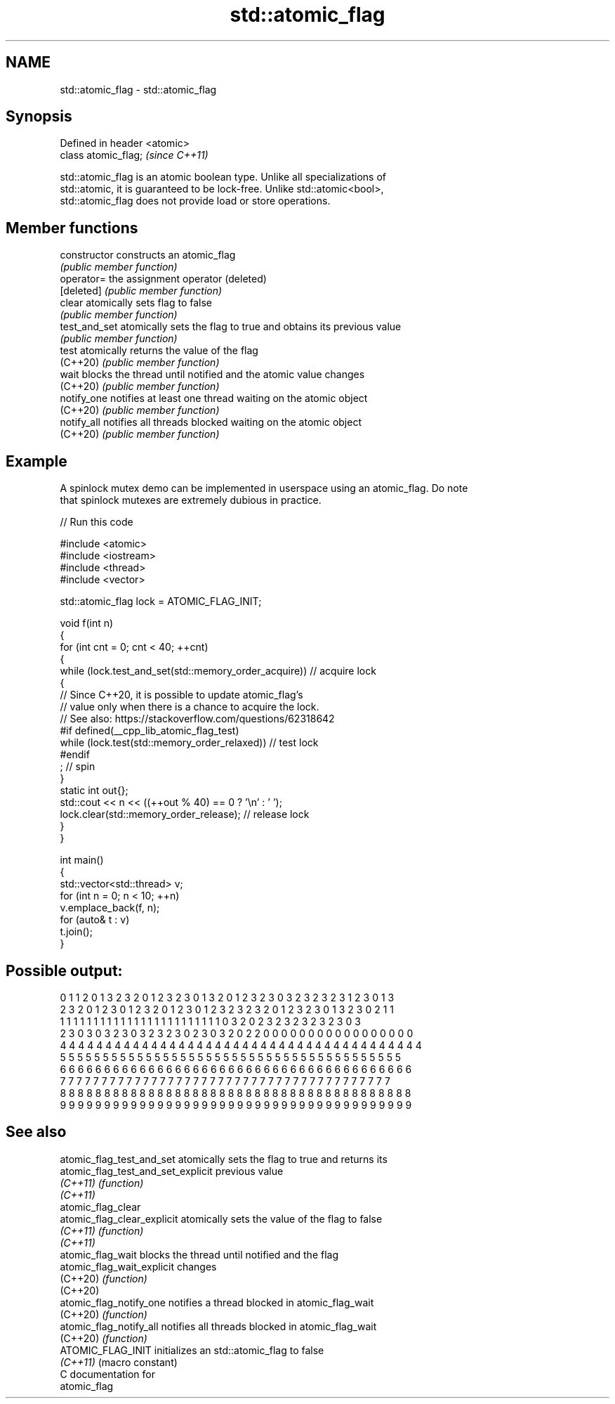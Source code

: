 .TH std::atomic_flag 3 "2024.06.10" "http://cppreference.com" "C++ Standard Libary"
.SH NAME
std::atomic_flag \- std::atomic_flag

.SH Synopsis
   Defined in header <atomic>
   class atomic_flag;          \fI(since C++11)\fP

   std::atomic_flag is an atomic boolean type. Unlike all specializations of
   std::atomic, it is guaranteed to be lock-free. Unlike std::atomic<bool>,
   std::atomic_flag does not provide load or store operations.

.SH Member functions

   constructor   constructs an atomic_flag
                 \fI(public member function)\fP
   operator=     the assignment operator (deleted)
   [deleted]     \fI(public member function)\fP
   clear         atomically sets flag to false
                 \fI(public member function)\fP
   test_and_set  atomically sets the flag to true and obtains its previous value
                 \fI(public member function)\fP
   test          atomically returns the value of the flag
   (C++20)       \fI(public member function)\fP
   wait          blocks the thread until notified and the atomic value changes
   (C++20)       \fI(public member function)\fP
   notify_one    notifies at least one thread waiting on the atomic object
   (C++20)       \fI(public member function)\fP
   notify_all    notifies all threads blocked waiting on the atomic object
   (C++20)       \fI(public member function)\fP

.SH Example

   A spinlock mutex demo can be implemented in userspace using an atomic_flag. Do note
   that spinlock mutexes are extremely dubious in practice.


// Run this code

 #include <atomic>
 #include <iostream>
 #include <thread>
 #include <vector>

 std::atomic_flag lock = ATOMIC_FLAG_INIT;

 void f(int n)
 {
     for (int cnt = 0; cnt < 40; ++cnt)
     {
         while (lock.test_and_set(std::memory_order_acquire)) // acquire lock
         {
             // Since C++20, it is possible to update atomic_flag's
             // value only when there is a chance to acquire the lock.
             // See also: https://stackoverflow.com/questions/62318642
         #if defined(__cpp_lib_atomic_flag_test)
             while (lock.test(std::memory_order_relaxed)) // test lock
         #endif
                 ; // spin
         }
         static int out{};
         std::cout << n << ((++out % 40) == 0 ? '\\n' : ' ');
         lock.clear(std::memory_order_release); // release lock
     }
 }

 int main()
 {
     std::vector<std::thread> v;
     for (int n = 0; n < 10; ++n)
         v.emplace_back(f, n);
     for (auto& t : v)
         t.join();
 }

.SH Possible output:

 0 1 1 2 0 1 3 2 3 2 0 1 2 3 2 3 0 1 3 2 0 1 2 3 2 3 0 3 2 3 2 3 2 3 1 2 3 0 1 3
 2 3 2 0 1 2 3 0 1 2 3 2 0 1 2 3 0 1 2 3 2 3 2 3 2 0 1 2 3 2 3 0 1 3 2 3 0 2 1 1
 1 1 1 1 1 1 1 1 1 1 1 1 1 1 1 1 1 1 1 1 1 1 1 1 0 3 2 0 2 3 2 3 2 3 2 3 2 3 0 3
 2 3 0 3 0 3 2 3 0 3 2 3 2 3 0 2 3 0 3 2 0 2 2 0 0 0 0 0 0 0 0 0 0 0 0 0 0 0 0 0
 4 4 4 4 4 4 4 4 4 4 4 4 4 4 4 4 4 4 4 4 4 4 4 4 4 4 4 4 4 4 4 4 4 4 4 4 4 4 4 4
 5 5 5 5 5 5 5 5 5 5 5 5 5 5 5 5 5 5 5 5 5 5 5 5 5 5 5 5 5 5 5 5 5 5 5 5 5 5 5 5
 6 6 6 6 6 6 6 6 6 6 6 6 6 6 6 6 6 6 6 6 6 6 6 6 6 6 6 6 6 6 6 6 6 6 6 6 6 6 6 6
 7 7 7 7 7 7 7 7 7 7 7 7 7 7 7 7 7 7 7 7 7 7 7 7 7 7 7 7 7 7 7 7 7 7 7 7 7 7 7 7
 8 8 8 8 8 8 8 8 8 8 8 8 8 8 8 8 8 8 8 8 8 8 8 8 8 8 8 8 8 8 8 8 8 8 8 8 8 8 8 8
 9 9 9 9 9 9 9 9 9 9 9 9 9 9 9 9 9 9 9 9 9 9 9 9 9 9 9 9 9 9 9 9 9 9 9 9 9 9 9 9

.SH See also

   atomic_flag_test_and_set          atomically sets the flag to true and returns its
   atomic_flag_test_and_set_explicit previous value
   \fI(C++11)\fP                           \fI(function)\fP
   \fI(C++11)\fP
   atomic_flag_clear
   atomic_flag_clear_explicit        atomically sets the value of the flag to false
   \fI(C++11)\fP                           \fI(function)\fP
   \fI(C++11)\fP
   atomic_flag_wait                  blocks the thread until notified and the flag
   atomic_flag_wait_explicit         changes
   (C++20)                           \fI(function)\fP
   (C++20)
   atomic_flag_notify_one            notifies a thread blocked in atomic_flag_wait
   (C++20)                           \fI(function)\fP
   atomic_flag_notify_all            notifies all threads blocked in atomic_flag_wait
   (C++20)                           \fI(function)\fP
   ATOMIC_FLAG_INIT                  initializes an std::atomic_flag to false
   \fI(C++11)\fP                           (macro constant)
   C documentation for
   atomic_flag
